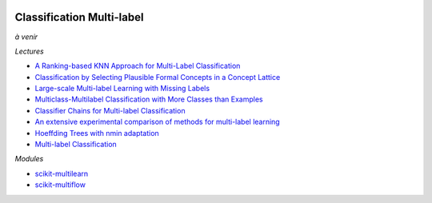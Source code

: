 
.. image:: pyeco.png
    :height: 20
    :alt: Economie
    :target: http://www.xavierdupre.fr/app/ensae_teaching_cs/helpsphinx3/td_2a_notions.html#pour-un-profil-plutot-economiste

.. image:: pystat.png
    :height: 20
    :alt: Statistique
    :target: http://www.xavierdupre.fr/app/ensae_teaching_cs/helpsphinx3/td_2a_notions.html#pour-un-profil-plutot-data-scientist

.. index:: multilabel

Classification Multi-label
++++++++++++++++++++++++++

*à venir*

*Lectures*

* `A Ranking-based KNN Approach for Multi-Label Classification <http://www.jmlr.org/proceedings/papers/v25/chiang12/chiang12.pdf>`_
* `Classification by Selecting Plausible Formal Concepts in a Concept Lattice <http://ceur-ws.org/Vol-977/paper5.pdf>`_
* `Large-scale Multi-label Learning with Missing Labels <http://jmlr.org/proceedings/papers/v32/yu14.pdf>`_
* `Multiclass-Multilabel Classification with More Classes than Examples <http://www.jmlr.org/proceedings/papers/v9/dekel10a/dekel10a.pdf>`_
* `Classifier Chains for Multi-label Classification <https://www.cs.waikato.ac.nz/~eibe/pubs/chains.pdf>`_
* `An extensive experimental comparison of methods for multi-label learning <http://kt.ijs.si/DragiKocev/wikipage/lib/exe/fetch.php?media=2012pr_ml_comparison.pdf>`_
* `Hoeffding Trees with nmin adaptation <https://arxiv.org/abs/1808.01145>`_
* `Multi-label Classification <https://users.ics.aalto.fi/jesse/talks/Multilabel-Part02.pdf>`_

*Modules*

* `scikit-multilearn <http://scikit.ml/index.html>`_
* `scikit-multiflow <https://github.com/scikit-multiflow/scikit-multiflow>`_
